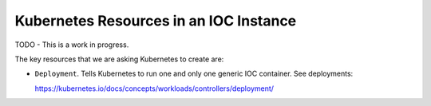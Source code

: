 Kubernetes Resources in an IOC Instance
=======================================

TODO - This is a work in progress.

The key resources that we are asking Kubernetes to create are:

- ``Deployment``. Tells Kubernetes to run one and only one generic IOC
  container. See deployments:

  https://kubernetes.io/docs/concepts/workloads/controllers/deployment/